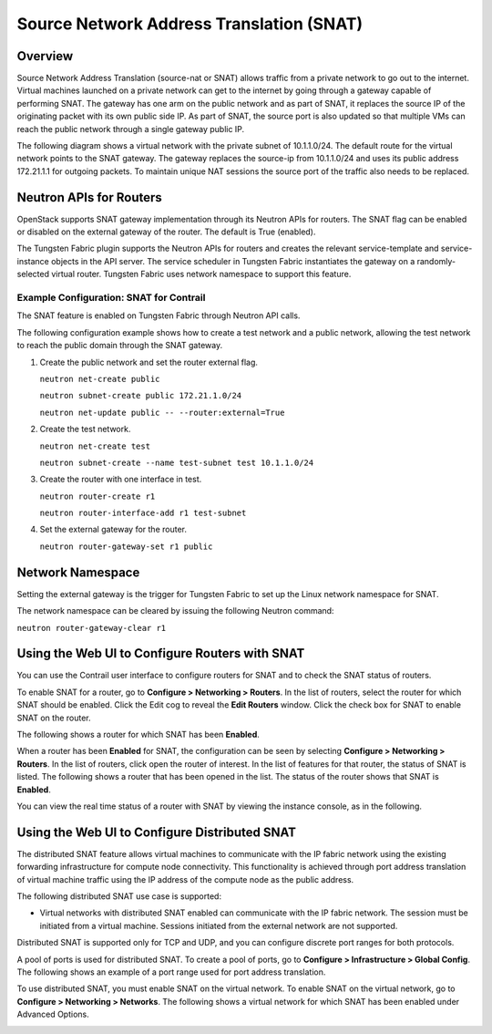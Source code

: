 Source Network Address Translation (SNAT)
=========================================

 

Overview
--------

Source Network Address Translation (source-nat or SNAT) allows traffic
from a private network to go out to the internet. Virtual machines
launched on a private network can get to the internet by going through a
gateway capable of performing SNAT. The gateway has one arm on the
public network and as part of SNAT, it replaces the source IP of the
originating packet with its own public side IP. As part of SNAT, the
source port is also updated so that multiple VMs can reach the public
network through a single gateway public IP.

The following diagram shows a virtual network with the private subnet of
10.1.1.0/24. The default route for the virtual network points to the
SNAT gateway. The gateway replaces the source-ip from 10.1.1.0/24 and
uses its public address 172.21.1.1 for outgoing packets. To maintain
unique NAT sessions the source port of the traffic also needs to be
replaced.

|Figure 1: Virtual Network With a Private Subnet|

Neutron APIs for Routers
------------------------

OpenStack supports SNAT gateway implementation through its Neutron APIs
for routers. The SNAT flag can be enabled or disabled on the external
gateway of the router. The default is True (enabled).

The Tungsten Fabric plugin supports the Neutron APIs for routers and
creates the relevant service-template and service-instance objects in
the API server. The service scheduler in Tungsten Fabric instantiates
the gateway on a randomly-selected virtual router. Tungsten Fabric uses
network namespace to support this feature.

.. raw:: html

   <div id="jd0e34" class="example" dir="ltr">

Example Configuration: SNAT for Contrail
~~~~~~~~~~~~~~~~~~~~~~~~~~~~~~~~~~~~~~~~

.. raw:: html

   </div>

The SNAT feature is enabled on Tungsten Fabric through Neutron API
calls.

The following configuration example shows how to create a test network
and a public network, allowing the test network to reach the public
domain through the SNAT gateway.

1. Create the public network and set the router external flag.

   ``neutron net-create public``

   ``neutron subnet-create public 172.21.1.0/24``

   ``neutron net-update public -- --router:external=True``

2. Create the test network.

   ``neutron net-create test``

   ``neutron subnet-create --name test-subnet test 10.1.1.0/24``

3. Create the router with one interface in test.

   ``neutron router-create r1``

   ``neutron router-interface-add r1 test-subnet``

4. Set the external gateway for the router.

   ``neutron router-gateway-set r1 public``

Network Namespace
-----------------

Setting the external gateway is the trigger for Tungsten Fabric to set
up the Linux network namespace for SNAT.

The network namespace can be cleared by issuing the following Neutron
command:

``neutron router-gateway-clear r1``

Using the Web UI to Configure Routers with SNAT
-----------------------------------------------

You can use the Contrail user interface to configure routers for SNAT
and to check the SNAT status of routers.

To enable SNAT for a router, go to **Configure > Networking > Routers**.
In the list of routers, select the router for which SNAT should be
enabled. Click the Edit cog to reveal the **Edit Routers** window. Click
the check box for SNAT to enable SNAT on the router.

The following shows a router for which SNAT has been **Enabled**.

|Figure 2: Edit Router Window to Enable SNAT|

When a router has been **Enabled** for SNAT, the configuration can be
seen by selecting **Configure > Networking > Routers**. In the list of
routers, click open the router of interest. In the list of features for
that router, the status of SNAT is listed. The following shows a router
that has been opened in the list. The status of the router shows
that SNAT is **Enabled**.

|Figure 3: Router Status for SNAT|

You can view the real time status of a router with SNAT by viewing the
instance console, as in the following.

|Figure 4: Instance Details Window|

Using the Web UI to Configure Distributed SNAT
----------------------------------------------

The distributed SNAT feature allows virtual machines to communicate with
the IP fabric network using the existing forwarding infrastructure for
compute node connectivity. This functionality is achieved through port
address translation of virtual machine traffic using the IP address of
the compute node as the public address.

The following distributed SNAT use case is supported:

-  Virtual networks with distributed SNAT enabled can communicate with
   the IP fabric network. The session must be initiated from a virtual
   machine. Sessions initiated from the external network are not
   supported.

Distributed SNAT is supported only for TCP and UDP, and you can
configure discrete port ranges for both protocols.

A pool of ports is used for distributed SNAT. To create a pool of ports,
go to **Configure > Infrastructure > Global Config**. The following
shows an example of a port range used for port address translation.

|Figure 5: Edit Forwarding Options Window|

To use distributed SNAT, you must enable SNAT on the virtual network. To
enable SNAT on the virtual network, go to **Configure > Networking >
Networks**. The following shows a virtual network for which SNAT has
been enabled under Advanced Options.

|Figure 6: Create Window|

 

.. |Figure 1: Virtual Network With a Private Subnet| image:: documentation/images/s042005.gif
.. |Figure 2: Edit Router Window to Enable SNAT| image:: documentation/images/s042100.gif
.. |Figure 3: Router Status for SNAT| image:: documentation/images/s042101.gif
.. |Figure 4: Instance Details Window| image:: documentation/images/s042102.gif
.. |Figure 5: Edit Forwarding Options Window| image:: documentation/images/s007013.png
.. |Figure 6: Create Window| image:: documentation/images/s007014.png
